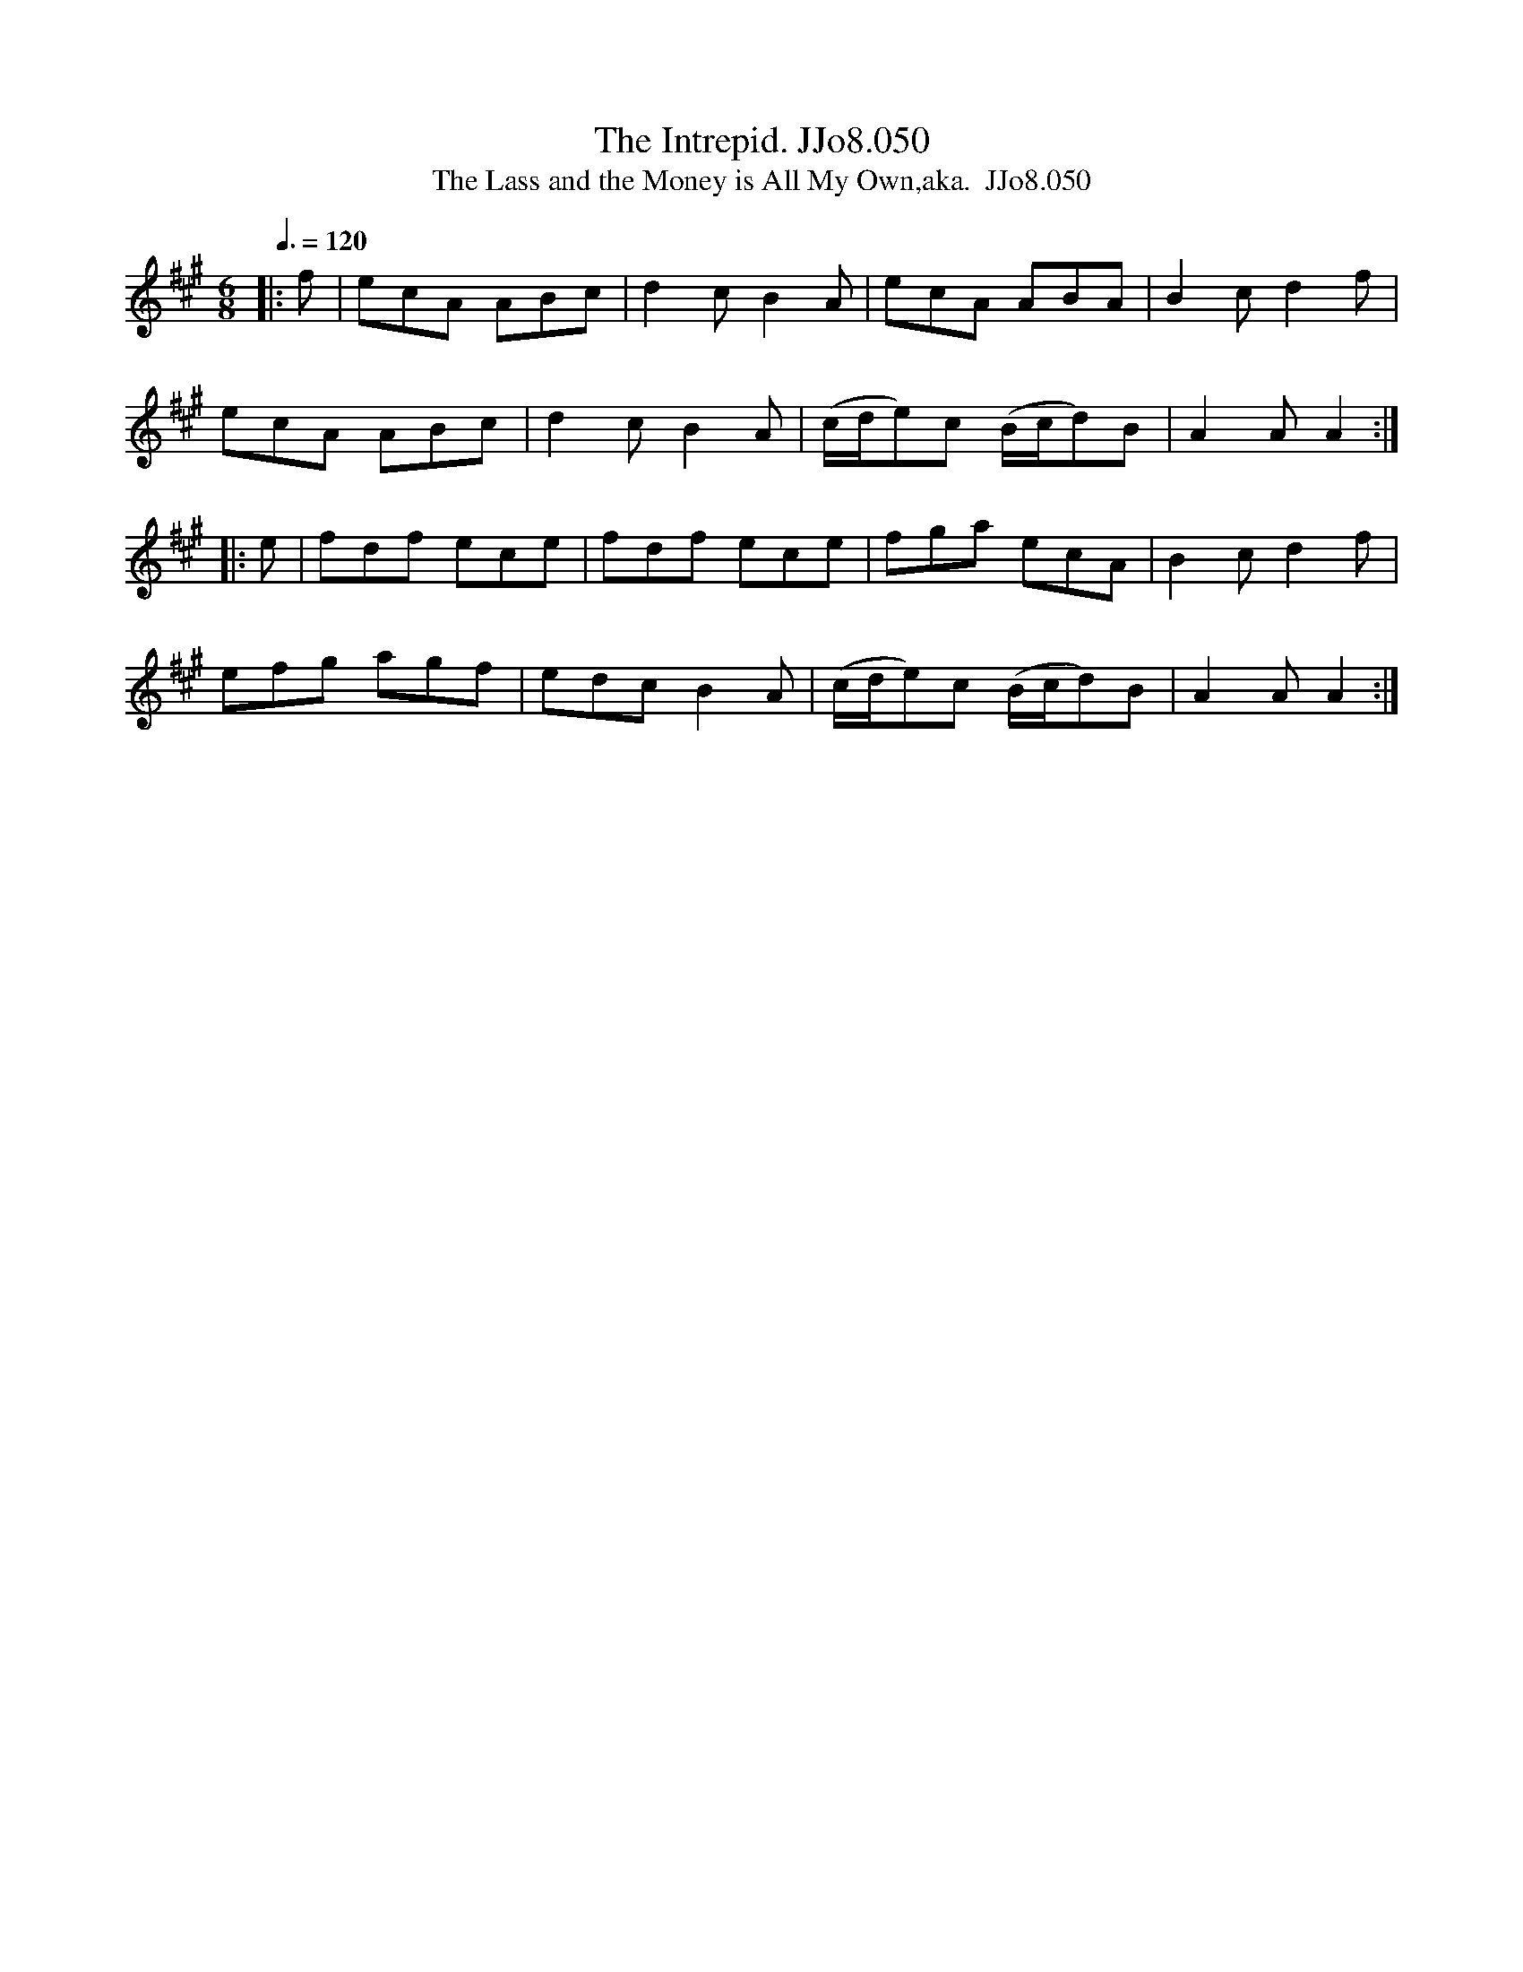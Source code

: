 X:50
T:Intrepid. JJo8.050, The
B:J.Johnson Choice Collection Vol 8 1758
Z:vmp.Simon Wilson 2013 www.village-music-project.org.uk
T:The Lass and the Money is All My Own,aka.  JJo8.050
M:6/8
L:1/8
Q:3/8=120
K:A
|:f|ecA ABc|d2cB2A|ecA ABA|B2cd2f|
ecA ABc|d2cB2A|(c/d/e)c (B/c/d)B|A2AA2:|
|:e|fdf ece|fdf ece|fga ecA|B2cd2f|
efg agf|edcB2A|(c/d/e)c (B/c/d)B|A2AA2:|
